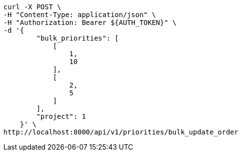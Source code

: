 [source,bash]
----
curl -X POST \
-H "Content-Type: application/json" \
-H "Authorization: Bearer ${AUTH_TOKEN}" \
-d '{
        "bulk_priorities": [
            [
                1,
                10
            ],
            [
                2,
                5
            ]
        ],
        "project": 1
    }' \
http://localhost:8000/api/v1/priorities/bulk_update_order
----
